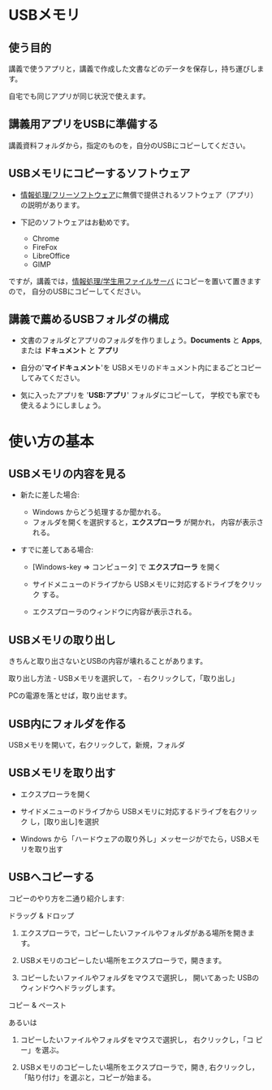 * USBメモリ

** 使う目的

講義で使うアプリと，講義で作成した文書などのデータを保存し，持ち運びします。

自宅でも同じアプリが同じ状況で使えます。

** 講義用アプリをUSBに準備する

講義資料フォルダから，指定のものを，自分のUSBにコピーしてください。

** USBメモリにコピーするソフトウェア

-  [[./情報処理_フリーソフトウェア.org][情報処理/フリーソフトウェア]]に無償で提供されるソフトウェア（アプリ）の説明があります。

-  下記のソフトウェアはお勧めです。

   -  Chrome
   -  FireFox
   -  LibreOffice
   -  GIMP

ですが，講義では，[[./情報処理_学生用ファイルサーバ.org][情報処理/学生用ファイルサーバ]]
にコピーを置いて置きますので， 自分のUSBにコピーしてください。

** 講義で薦めるUSBフォルダの構成

- 文書のフォルダとアプリのフォルダを作りましょう。*Documents* と
  *Apps*, または *ドキュメント* と *アプリ* 

- 自分の'*マイドキュメント*'を
  USBメモリのドキュメント内にまるごとコピーしてみてください。

- 気に入ったアプリを '*USB:アプリ*' フォルダにコピーして，
  学校でも家でも使えるようにしましょう。


* 使い方の基本

** USBメモリの内容を見る

- 新たに差した場合:

  - Windows からどう処理するか聞かれる。
  - フォルダを開くを選択すると，*エクスプローラ* が開かれ，
    内容が表示される。

- すでに差してある場合:

  - [Windows-key => コンピュータ] で *エクスプローラ* を開く

  - サイドメニューのドライブから USBメモリに対応するドライブをクリック
    する。

  - エクスプローラのウィンドウに内容が表示される。

** USBメモリの取り出し

きちんと取り出さないとUSBの内容が壊れることがあります。

取り出し方法 - USBメモリを選択して， - 右クリックして，「取り出し」

PCの電源を落とせば，取り出せます。

** USB内にフォルダを作る

USBメモリを開いて，右クリックして，新規，フォルダ

** USBメモリを取り出す

- エクスプローラを開く

- サイドメニューのドライブから USBメモリに対応するドライブを右クリック
  し，[取り出し]を選択

- Windows から「ハードウェアの取り外し」メッセージがでたら，USBメモリを取り出す

** USBへコピーする

コピーのやり方を二通り紹介します:


**** ドラッグ & ドロップ

1. エクスプローラで，コピーしたいファイルやフォルダがある場所を開きま
   す。

2. USBメモリのコピーしたい場所をエクスプローラで，開きます。

3. コピーしたいファイルやフォルダをマウスで選択し，
   開いてあった USBのウィンドウへドラッグします。

**** コピー & ペースト

あるいは

1. コピーしたいファイルやフォルダをマウスで選択し， 右クリックし，「コ
   ピー」を選ぶ。

2. USBメモリのコピーしたい場所をエクスプローラで，開き, 右クリックし，
   「貼り付け」を選ぶと，コピーが始まる。












    
